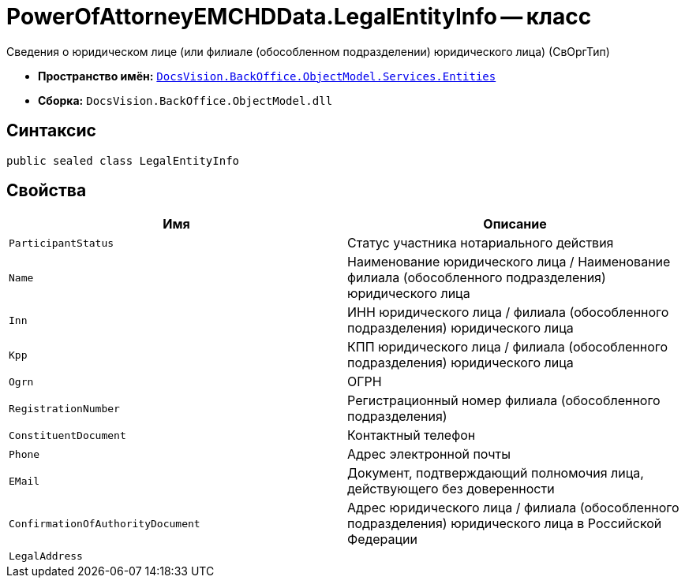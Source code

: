 = PowerOfAttorneyEMCHDData.LegalEntityInfo -- класс

Сведения о юридическом лице (или филиале (обособленном подразделении) юридического лица) (СвОргТип)

* *Пространство имён:* `xref:Entities/Entities_NS.adoc[DocsVision.BackOffice.ObjectModel.Services.Entities]`
* *Сборка:* `DocsVision.BackOffice.ObjectModel.dll`

== Синтаксис

[source,csharp]
----
public sealed class LegalEntityInfo
----

== Свойства

[cols=",",options="header"]
|===
|Имя |Описание

|`ParticipantStatus` |Статус участника нотариального действия
|`Name` |Наименование юридического лица / Наименование филиала (обособленного подразделения) юридического лица
|`Inn` |ИНН юридического лица / филиала (обособленного подразделения) юридического лица
|`Kpp` |КПП юридического лица / филиала (обособленного подразделения) юридического лица
|`Ogrn` |ОГРН
|`RegistrationNumber` |Регистрационный номер филиала (обособленного подразделения)
|`ConstituentDocument` |Контактный телефон
|`Phone` |Адрес электронной почты
|`EMail` |Документ, подтверждающий полномочия лица, действующего без доверенности
|`ConfirmationOfAuthorityDocument` |Адрес юридического лица / филиала (обособленного подразделения) юридического лица в Российской Федерации
|`LegalAddress` |
|===
